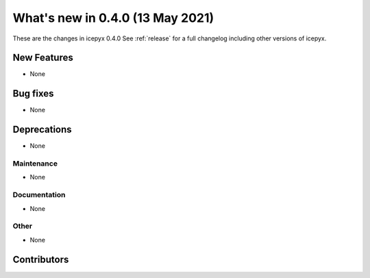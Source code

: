 .. _whatsnew_0x0:

What's new in 0.4.0 (13 May 2021)
-----------------------------------

These are the changes in icepyx 0.4.0 See :ref:`release` for a full changelog
including other versions of icepyx.


New Features
~~~~~~~~~~~~

- None

Bug fixes
~~~~~~~~~

- None


Deprecations
~~~~~~~~~~~~

- None


Maintenance
^^^^^^^^^^^

- None


Documentation
^^^^^^^^^^^^^

- None


Other
^^^^^

- None


Contributors
~~~~~~~~~~~~

.. contributors:: v0.3.4..v0.4.0|HEAD
